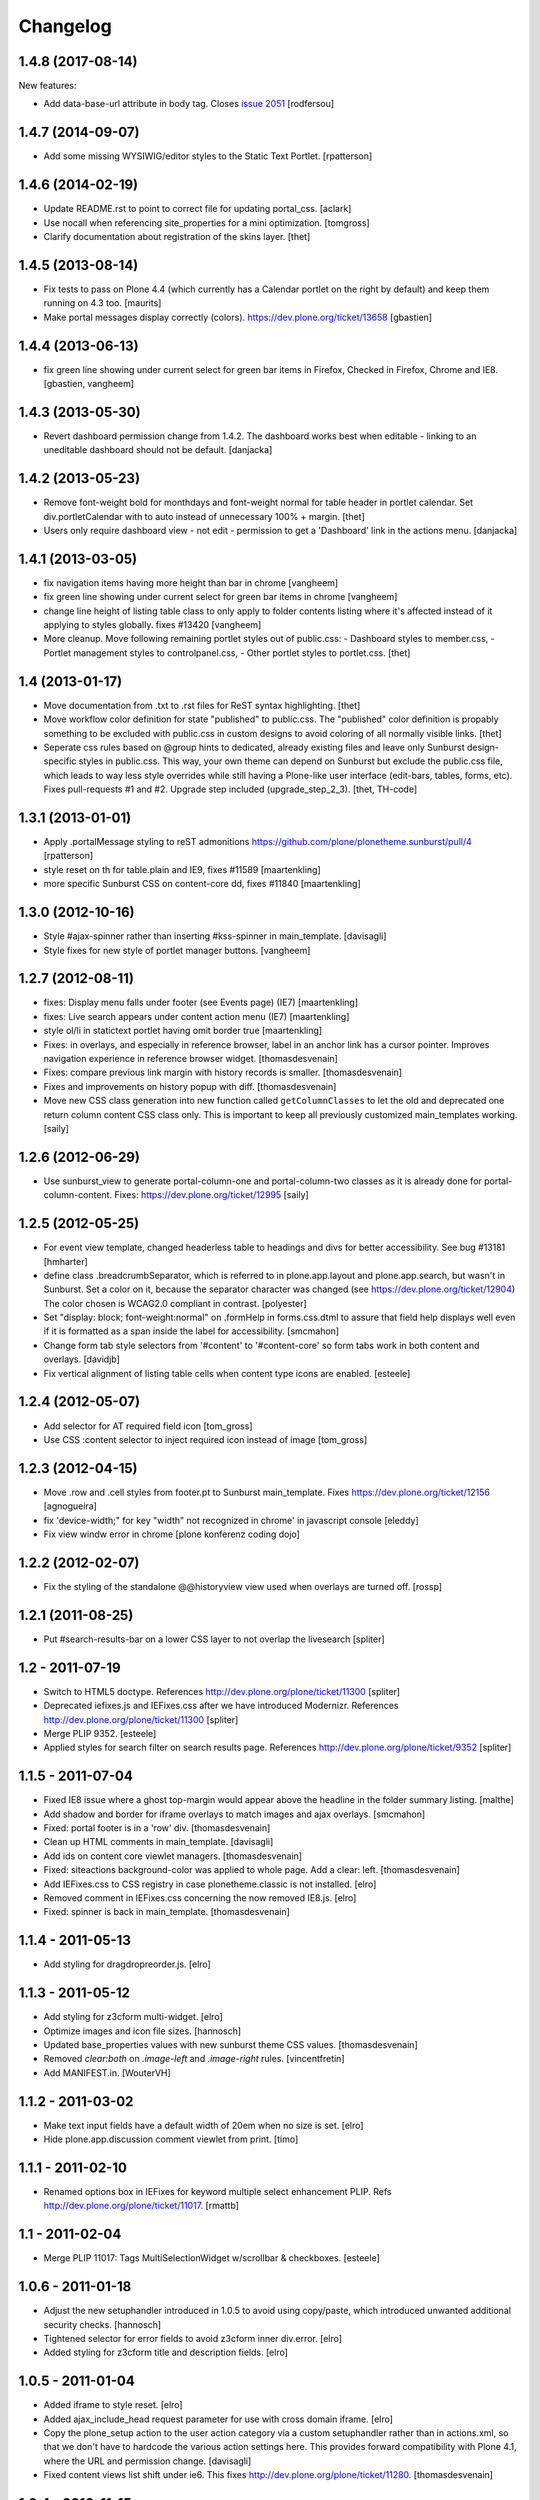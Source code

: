 Changelog
=========


.. You should *NOT* be adding new change log entries to this file.
   You should create a file in the news directory instead.
   For helpful instructions, please see:
   https://github.com/plone/plone.releaser/blob/master/ADD-A-NEWS-ITEM.rst

.. towncrier release notes start


1.4.8 (2017-08-14)
------------------

New features:

- Add data-base-url attribute in body tag.
  Closes `issue 2051 <https://github.com/plone/Products.CMFPlone/issues/2051>`_
  [rodfersou]


1.4.7 (2014-09-07)
------------------

- Add some missing WYSIWIG/editor styles to the Static Text Portlet.
  [rpatterson]


1.4.6 (2014-02-19)
------------------

- Update README.rst to point to correct file for updating portal_css.
  [aclark]

- Use nocall when referencing site_properties for a mini optimization.
  [tomgross]

- Clarify documentation about registration of the skins layer.
  [thet]


1.4.5 (2013-08-14)
------------------

- Fix tests to pass on Plone 4.4 (which currently has a Calendar
  portlet on the right by default) and keep them running on 4.3 too.
  [maurits]

- Make portal messages display correctly (colors).
  https://dev.plone.org/ticket/13658
  [gbastien]


1.4.4 (2013-06-13)
------------------

- fix green line showing under current select for green bar items in Firefox,
  Checked in Firefox, Chrome and IE8.
  [gbastien, vangheem]


1.4.3 (2013-05-30)
------------------

- Revert dashboard permission change from 1.4.2. The dashboard works best when
  editable - linking to an uneditable dashboard should not be default.
  [danjacka]


1.4.2 (2013-05-23)
------------------

- Remove font-weight bold for monthdays and font-weight normal for table header
  in portlet calendar. Set div.portletCalendar with to auto instead of
  unnecessary 100% + margin.
  [thet]

- Users only require dashboard view - not edit - permission to get a 'Dashboard'
  link in the actions menu.
  [danjacka]


1.4.1 (2013-03-05)
------------------

- fix navigation items having more height than bar in chrome
  [vangheem]

- fix green line showing under current select for green bar items in chrome
  [vangheem]

- change line height of listing table class to only apply to folder contents
  listing where it's affected instead of it applying to styles globally.
  fixes #13420
  [vangheem]

- More cleanup. Move following remaining portlet styles out of public.css:
  - Dashboard styles to member.css,
  - Portlet management styles to controlpanel.css,
  - Other portlet styles to portlet.css.
  [thet]


1.4 (2013-01-17)
----------------

- Move documentation from .txt to .rst files for ReST syntax highlighting.
  [thet]

- Move workflow color definition for state "published" to public.css. The
  "published" color definition is propably something to be excluded with
  public.css in custom designs to avoid coloring of all normally visible links.
  [thet]

- Seperate css rules based on @group hints to dedicated, already existing files
  and leave only Sunburst design-specific styles in public.css. This way, your
  own theme can depend on Sunburst but exclude the public.css file, which leads
  to way less style overrides while still having a Plone-like user interface
  (edit-bars, tables, forms, etc). Fixes pull-requests #1 and #2. Upgrade step
  included (upgrade_step_2_3).
  [thet, TH-code]


1.3.1 (2013-01-01)
------------------

- Apply .portalMessage styling to reST admonitions
  https://github.com/plone/plonetheme.sunburst/pull/4
  [rpatterson]

- style reset on th for table.plain and IE9, fixes #11589
  [maartenkling]

- more specific Sunburst CSS on content-core dd, fixes #11840
  [maartenkling]


1.3.0 (2012-10-16)
------------------

- Style #ajax-spinner rather than inserting #kss-spinner in main_template.
  [davisagli]

- Style fixes for new style of portlet manager buttons.
  [vangheem]


1.2.7 (2012-08-11)
------------------
- fixes: Display menu falls under footer (see Events page) (IE7)
  [maartenkling]

- fixes: Live search appears under content action menu (IE7)
  [maartenkling]

- style ol/li in statictext portlet having omit border true
  [maartenkling]

- Fixes: in overlays, and especially in reference browser,
  label in an anchor link has a cursor pointer.
  Improves navigation experience in reference browser widget.
  [thomasdesvenain]

- Fixes: compare previous link margin with history records
  is smaller.
  [thomasdesvenain]

- Fixes and improvements on history popup with diff.
  [thomasdesvenain]

- Move new CSS class generation into new function called ``getColumnClasses``
  to let the old and deprecated one return column content CSS class only. This
  is important to keep all previously customized main_templates working.
  [saily]


1.2.6 (2012-06-29)
------------------

- Use sunburst_view to generate portal-column-one and portal-column-two
  classes as it is already done for portal-column-content.
  Fixes: https://dev.plone.org/ticket/12995
  [saily]


1.2.5 (2012-05-25)
------------------
- For event view template, changed headerless table to headings and divs for better accessibility. See bug #13181
  [hmharter]

- define class .breadcrumbSeparator, which is referred to in plone.app.layout
  and plone.app.search, but wasn't in Sunburst. Set a color on it, because
  the separator character was changed (see https://dev.plone.org/ticket/12904)
  The color chosen is WCAG2.0 compliant in contrast.
  [polyester]

- Set "display: block; font-weight:normal" on .formHelp in forms.css.dtml to
  assure that field help displays well even if it is formatted as a span
  inside the label for accessibility.
  [smcmahon]

- Change form tab style selectors from '#content' to '#content-core' so form
  tabs work in both content and overlays.
  [davidjb]

- Fix vertical alignment of listing table cells when content type icons are
  enabled.
  [esteele]


1.2.4 (2012-05-07)
------------------

- Add selector for AT required field icon
  [tom_gross]

- Use CSS :content selector to inject required icon instead of image
  [tom_gross]

1.2.3 (2012-04-15)
------------------

- Move .row and .cell styles from footer.pt to Sunburst main_template.
  Fixes https://dev.plone.org/ticket/12156
  [agnogueira]

- fix 'device-width;" for key "width" not recognized in chrome' in javascript console
  [eleddy]

- Fix view windw error in chrome
  [plone konferenz coding dojo]


1.2.2 (2012-02-07)
------------------

- Fix the styling of the standalone @@historyview view used when
  overlays are turned off.
  [rossp]


1.2.1 (2011-08-25)
------------------

- Put #search-results-bar on a lower CSS layer to not overlap the livesearch
  [spliter]

1.2 - 2011-07-19
----------------

- Switch to HTML5 doctype. References http://dev.plone.org/plone/ticket/11300
  [spliter]

- Deprecated iefixes.js and IEFixes.css after we have introduced Modernizr.
  References http://dev.plone.org/plone/ticket/11300
  [spliter]

- Merge PLIP 9352.
  [esteele]

- Applied styles for search filter on search results page.
  References http://dev.plone.org/plone/ticket/9352
  [spliter]

1.1.5 - 2011-07-04
------------------

- Fixed IE8 issue where a ghost top-margin would appear above the
  headline in the folder summary listing.
  [malthe]

- Add shadow and border for iframe overlays to match images and ajax overlays.
  [smcmahon]

- Fixed: portal footer is in a 'row' div.
  [thomasdesvenain]

- Clean up HTML comments in main_template.
  [davisagli]

- Add ids on content core viewlet managers.
  [thomasdesvenain]

- Fixed: siteactions background-color was applied to whole page.
  Add a clear: left.
  [thomasdesvenain]

- Add IEFixes.css to CSS registry in case plonetheme.classic is not installed.
  [elro]

- Removed comment in IEFixes.css concerning the now removed IE8.js.
  [elro]

- Fixed: spinner is back in main_template.
  [thomasdesvenain]

1.1.4 - 2011-05-13
------------------

- Add styling for dragdropreorder.js.
  [elro]

1.1.3 - 2011-05-12
------------------

- Add styling for z3cform multi-widget.
  [elro]

- Optimize images and icon file sizes.
  [hannosch]

- Updated base_properties values with new sunburst theme CSS values.
  [thomasdesvenain]

- Removed `clear:both` on `.image-left` and `.image-right` rules.
  [vincentfretin]

- Add MANIFEST.in.
  [WouterVH]


1.1.2 - 2011-03-02
------------------

- Make text input fields have a default width of 20em when no size is set.
  [elro]

- Hide plone.app.discussion comment viewlet from print.
  [timo]


1.1.1 - 2011-02-10
------------------

- Renamed options box in IEFixes for keyword multiple select enhancement PLIP.
  Refs http://dev.plone.org/plone/ticket/11017.
  [rmattb]


1.1 - 2011-02-04
----------------

- Merge PLIP 11017: Tags MultiSelectionWidget w/scrollbar & checkboxes.
  [esteele]


1.0.6 - 2011-01-18
------------------

- Adjust the new setuphandler introduced in 1.0.5 to avoid using copy/paste,
  which introduced unwanted additional security checks.
  [hannosch]

- Tightened selector for error fields to avoid z3cform inner div.error.
  [elro]

- Added styling for z3cform title and description fields.
  [elro]


1.0.5 - 2011-01-04
------------------

- Added iframe to style reset.
  [elro]

- Added ajax_include_head request parameter for use with cross domain iframe.
  [elro]

- Copy the plone_setup action to the user action category via a custom
  setuphandler rather than in actions.xml, so that we don't have to hardcode
  the various action settings here.  This provides forward compatibility with
  Plone 4.1, where the URL and permission change.
  [davisagli]

- Fixed content views list shift under ie6.
  This fixes http://dev.plone.org/plone/ticket/11280.
  [thomasdesvenain]


1.0.4 - 2010-11-15
------------------

- Restore more of the table.listing (Fancy listing) CSS. Refs #10331.
  [rossp]


1.0.3 - 2010-09-09
------------------

- Removed padding from navigation portlet header when it is hidden, so we won't
  see a small chunk of it. This fixes http://dev.plone.org/plone/ticket/10800.
  [cwainwright]

- Worked on fixing up styles for IE8:

  * put previous logo settings back (float messes with rtl)
  * put in IE spacing fixes (logo, hiddenStructure)
  * removed float from div.cell, so livesearch and display menu don't fall
    behind other items in IE8.

  Closes http://dev.plone.org/plone/ticket/10872.
  [cwainwright]

- Removed "line-height: 2em;" from "table.listing a" css rule so the vertical
  alignment of linked text and non linked text is the same.
  [vincentfretin]

- Moved icons in drop down "Add new..." menu to right of text for RTL
  scripts. This fixes http://dev.plone.org/plone/ticket/10954.
  [emanlove]

- Moved language selector to the left for RTL scripts. Also reversed margin
  of the actionMenu for RTL scripts. This fixes
  http://dev.plone.org/plone/ticket/10955.
  [emanlove]

- Fixed state position in the state/transitions menu when it is no clickable.
  [vincentfretin]

- Worked on fixing up styles for IE7:

  * removed padding on breadcrumb links, so all breadcrumb text
    displays on one level
  * put in hack to make links with content icons 'display: block' in IE.
    This fixes the Add New dropdown display, but breaks icon display on
    .navTreeCurrentItem, so I added zoom to the links.
    (fyi - the hack was the only way I could find to make this work to
    override the inline-block, did not work in IEFixes.css)
  * adjusted styles on logo so IE displays it in the correct place

  Refs http://dev.plone.org/plone/ticket/10872.
  [cwainwright]


1.0.2 - 2010-07-18
------------------

- Fixed problems with content menus sticking out of the edit bar under various
  font sizes. This closes http://dev.plone.org/plone/ticket/10736.
  [hannosch]

- Fixed anonymous personal bar spacing with multiple entries. This closes
  http://dev.plone.org/plone/ticket/10743.
  [hannosch]

- Fixed bulleted / numbered lists out of text area in right to left. This
  closes http://dev.plone.org/plone/ticket/9658.
  [emanlove, hannosch]

- Added back styles for grid listings. This refs
  http://dev.plone.org/plone/ticket/10331.
  [hannosch]

- Add globe icon to external links when "Mark External Links" is checked.
  [cwainwright]

- Update license to GPL version 2 only.
  [hannosch]


1.0.1 - 2010-07-07
------------------

- Removed remaining references to empty ``sunburst_js`` folder.
  [hannosch]


1.0 - 2010-07-07
----------------

- Removed IE9.js from Sunburst for now.
  [spliter]

- Cleaned up the Dashboard CSS. This fixes
  http://dev.plone.org/plone/ticket/10516.
  [limi]

- Adding max-width for the language selector, so it works even with
  a ridiculous amount of languages.
  This fixes http://dev.plone.org/plone/ticket/10452.
  [limi]

- Improved default rendering for Python code listings when using the
  syntax coloring, and improved the overall typography for code.
  This fixes http://dev.plone.org/plone/ticket/10692.
  [limi]

- Adding eventDetails styling and vertical table styles, this fixes
  http://dev.plone.org/plone/ticket/10540.
  [limi]

- Lining up the edges of the main layout elements, this fixes
  http://dev.plone.org/plone/ticket/10465.
  [limi]

- Increased space between icons in the sprite to 200px to make collisions
  unlikely. This fixes http://dev.plone.org/plone/ticket/10633.
  [limi]

- Only add content type icons when they are enabled.
  Fixes http://dev.plone.org/plone/ticket/10541
  [davisagli]

- Remove the sprited icons for the file and image content types, to avoid
  double icons. Fixes http://dev.plone.org/plone/ticket/10501.
  [davisagli]

- Improved printing: hide some UI, better document and listing views
  [tdesvenain]

- Restore some of the headline/description styling that was lost when
  Denys' branch was merged.
  [limi]

- Adding a border to the dialog boxes, so it doesn't appear borderless on
  browsers that don't support box-shadow, like Internet Explorer.
  Fixes http://dev.plone.org/plone/ticket/10630.
  [limi]


1.0b7 - 2010-05-31
------------------

- Improved typography and vertical rhythm of the theme to improve UX.
  [spliter]

- Moved overlay close button to upper-left to get it off the vertical
  scrollbar when a an ajax overlay is longer than the viewport.
  [stevem]

- Set overflow-y:auto on ajax overlays to support forms longer than the
  viewport.
  [stevem]


1.0b6 - 2010-05-03
------------------

- Remove styling of path_bar. Breadcrumbs should now behave in a manner
  similar to that of Plone 3.
  [esteele]


1.0b5 - 2010-05-03
------------------

- Show current page in breadcrumbs, give the surrounding div the same height
  as our portal-headers for consistency.
  [esteele]

- Dtml vars removed.
  Fixes: http://dev.plone.org/plone/ticket/10492
  [pelle]

- Improved :focus which is an accessibility requirement, a level 2 priority
  point/AA. This was removed entirely due to the reset css in use, so
  specifying :hover then remember :focus as well.
  Fixes: http://dev.plone.org/plone/ticket/10472
  [pelle]

- Fix for global navigation colliding with portlets, bread crumb etc.
  http://dev.plone.org/plone/ticket/10491
  [pelle]


1.0b4 - 2010-05-01
------------------

- Always enable breadcrumbs on all levels. ploneCustom contains an example on
  how to disable them on the first levels. This closes
  http://dev.plone.org/plone/ticket/9987 again.
  [elvix, hannosch]

- Added tests for "ajax_load" query string in main_template. When found, skip
  anything expensive that isn't going to show in an ajax overlay.
  The plone.app.jquerytools overlay helper sets the ajax_load query string
  to prevent browser caching.
  [smcmahon]

- Removed fixed vertical position for overlays. This needs to be computed on
  display so that overlays don't display out of the viewport on long pages.
  [smcmahon]

- Remove display:none for navigation portlet header. This is now handled
  through the template.
  [esteele]

- Improved style of blocked portlets.
  [igbun]

- Be carefull with adding ie hacks to IEFixes.css since Sunburst Theme
  uses IE8.js.
  Fixes http://dev.plone.org/plone/ticket/10417.
  [pelle]

- Improved overlay styling e.g. for openid overlay.
  Done when stepping trough #10035 and it's tried to make as general as possible.
  [pelle]


1.0b3 - 2010-04-10
------------------

- Improved mobile styling.
  [limi]

- Less disruptive styling for inline validation, it no longer shifts the form
  around in a significant way.
  [limi]

- Remove unused personalize_form template and unneeded copies of the author
  template and prefs_main_template.
  [davisagli]

- Updated styling for breadcrumbs, tags/keywords, and added styles for the
  currently selected nav tree item.
  [limi]

- Adjusted viewlets so that Sunburst uses the viewlet configuration from
  plone.app.layout.viewlets.
  [davisagli]

- Improved call-out and pull-quote styling.
  [limi]

- Improved general overlay styling.
  [limi]

- Improved history pop-up styling.
  [limi]

- Fix columns in prefs_main_template.
  [davisagli]

- Pass the current view to getColumnsClass.  This is needed if the view is not
  the @@plone view and it has different portlets (such as on the portlet
  management views).  This closes http://dev.plone.org/plone/ticket/10320.
  [davisagli]

- Repositioned the searchbox for RTL scripts.
  Fixes http://dev.plone.org/plone/ticket/10367.
  [emanlove]

- Stop hiding the (now) non-existing sendto action.
  Refs http://dev.plone.org/plone/ticket/8800.
  [dukebody]

- Fixed help_biography message.
  [vincentfretin]


1.0b2 - 2010-03-05
------------------

- Established Sunburst-specific browser view similar to ploneview and moved
  out the logic of applying special width/position CSS class on
  #portal-column-content from main_template.pt to that view.
  Closes http://dev.plone.org/plone/ticket/10292
  [spliter]

- Set up testing environment for the package
  [spliter]

- Inline images should not have borders (makes it hard to insert graphics that
  are part of a sentence, or similar), and we don't have any other round
  elements in the basic design (the edit bar is special, and is round to
  differentiate itself from the "stable elements"), so removed the rounded
  corners for image frames.
  [limi]

- Added some padding to a <fieldset> in order to have better-looking forms.
  References http://dev.plone.org/plone/ticket/9824
  [spliter]

- Moved language selector and personal tools viewlets into plone.portalheader
  viewlet manager and re-positioned them relatively instead of absolute.
  Closes http://dev.plone.org/plone/ticket/10252
  [spliter]

- Hide the "up to groups overview" link and fieldset border in the "add group"
  overlay.
  Closes http://dev.plone.org/plone/ticket/10149
  Closes http://dev.plone.org/plone/ticket/10150
  [stuttle]

- Replaced references to redundant #region-content to #content in stylesheets.
  References http://dev.plone.org/plone/ticket/10231
  [spliter]

- Adding back IE8.js to fix Sunburst for IE6/7, re-enabling mobile device
  support.
  [limi]

- Adding IE8.js v2.1 beta, this should resolve the issues with @media selectors,
  and let us re-enable the mobile support again. Thanks to Dean Edwards for
  fixing this.
  [limi]


1.0b1 - 2010-02-18
------------------

- Added example CSS to ploneCustom.css on how to enable the first levels of
  breadcrumbs. This fixes http://dev.plone.org/plone/ticket/9987.
  [limi]

- Removed #region-content and .documentContent from all templates, as they are
  redundant. See http://dev.plone.org/plone/ticket/10231 for details.
  [limi]

- Updated prefs_main_template.pt and personalize_form.pt to the recent markup
  conventions.
  References http://dev.plone.org/plone/ticket/9981
  [spliter]

- Moved 'content' slot to the same place as it is in CMFPlone's
  main_template.pt. Having the same slot in different places is confusing.
  References http://dev.plone.org/plone/ticket/9981
  [spliter]

- Wrapped .contentViews and .contentActions with <div id="edit-bar"> in
  author.pt.
  [spliter]

- Add html id to personal bar actions.
  [paul_r]

- Align the personal tools drop-down submenu to the left for
  RTL scripts.
  Fixes http://dev.plone.org/plone/ticket/10181.
  [emanlove]

- Updated templates to disable the columns with 'disable_MANAGER_NAME'
  pattern.
  [spliter]

- Removed action drop-down submenu right alignment for RTL scripts.
  Re-fixes http://dev.plone.org/plone/ticket/9651.
  [emanlove]

- Some sunburst for the site actions.
  Refs http://dev.plone.org/plone/ticket/10176
  [pelle]

- Remove common CSS registries.
  Refs http://dev.plone.org/plone/ticket/9988.
  [dukebody]

- Copied updated structure of 'main' slot from classic theme to Sunburst
  [spliter]


1.0a5 - 2010-02-01
------------------

- Move the login overlay form labels slightly down to align vertically
  with their associated fields.
  Refs http://dev.plone.org/plone/ticket/10021.
  [dukebody]

- Align the action drop-down submenu to the right.
  Fixes http://dev.plone.org/plone/ticket/10074.
  [dukebody]

- Remove the ability for anonymous to send author feedback again. A quick
  survey of integrators showed that this wasn't desirable.
  [esteele]

- Avoid the test function in the main_template. It doesn't exist in view page
  template files.
  [hannosch]

- Simplify the bodyClass construction.
  [hannosch]

- Use renderBase from new location.
  [hannosch]

- Remove obsolete charset definition for the global_cache_settings macro.
  [hannosch]

- Follow the getSectionFromURL change in CMFPlone.
  [hannosch]

- Just a markup polishing - <metal> tags don't need explicit "metal" for
  defining slots.
  [spliter]

- Copied preferred structure of 'main' slot from default main_template
  [spliter]

- Moved plone.abovecontent and plone.belowcontent viewlet managers actually
  above and below content respectively for Sunburst.
  References http://dev.plone.org/plone/ticket/10081
  [spliter]

- Support various image alignment classes and image caption.
  Based on the classic theme but with a slight sunburst touch.
  http://dev.plone.org/plone/ticket/10043
  [pelle]

- Don't limit the styling of portal messages etc. to the
  #region-content, portal messages might also appear out side
  that area in an overlay, portlet etc.
  Fixes http://dev.plone.org/plone/ticket/10069
  [pelle]

- Move search results to the left for RTL scripts.
  Fixes http://dev.plone.org/plone/ticket/10015.
  [emanlove]

- Port changes to author.pt from
  http://dev.plone.org/plone/changeset/32858
  [esteele]

- Limit the caption width to 200px.
  Fixes http://dev.plone.org/plone/ticket/9992.
  [dukebody]

- Avoid leading spaces in the class attribute of the body element.
  Fixes http://dev.plone.org/plone/ticket/9489.
  [dukebody]

- Removed underline from "Manage portlets" fallback link
  [spliter]

- Adjust login overlay position and width. Refs
  http://dev.plone.org/plone/ticket/9869
  [dukebody]

- Underline links in warning and error info messages. This closes
  http://dev.plone.org/plone/ticket/9801
  [dukebody]

- Add some spacing between siteaction links. This closes
  http://dev.plone.org/plone/ticket/9830
  [dukebody]

- Style display view menu for items selected as main view for a
  folder. This closes http://dev.plone.org/plone/ticket/9894
  [dukebody, thanks cewing]


1.0a4 - 2009-12-21
------------------

- made descriptions for items in livesearch wrap normally
  [spliter]

- fixed positioning of livesearch to not overflow the screen on the
  right and have horizontal scrollbar.
  [spliter]

- Enabled thumbnails view in Sunburst. Fixes #9870.
  [spliter]

- Do not display the author contact form when the author has no email
  (for example for openid users).  Refs #8707.
  [maurits]

- On author.cpt, only display the "log in to add comments" button if mailhost
  is defined. Only show the mailhost warning if user is authenticated.
  [esteele]


1.0a3 - 2009-12-02
------------------

- Add selectors for openid login form section to login styles.
  [smcmahon]

- Sunburst has it's own table-less prefs_main_template.pt to
  keep validation of control panels for both sunburst and
  plonetheme.classic
  [spliter]

- removed negative margin from #contentActionMenus - it broke
  the rounded corner of #edit-bar
  [spliter]

- moved "Manage portlets" fallback link out of main_template to
  plone.manage_portlets_fallback viewlet
  http://dev.plone.org/plone/ticket/9808
  [spliter]

- Update styles to reflect the move to @@register and @@new-user
  [esteele]


1.0a2 - 2009-11-18
------------------

- Remove non-ascii character in README that prevented distribution.
  [esteele]


1.0a1 - 2009-11-18
------------------

- Initial release

